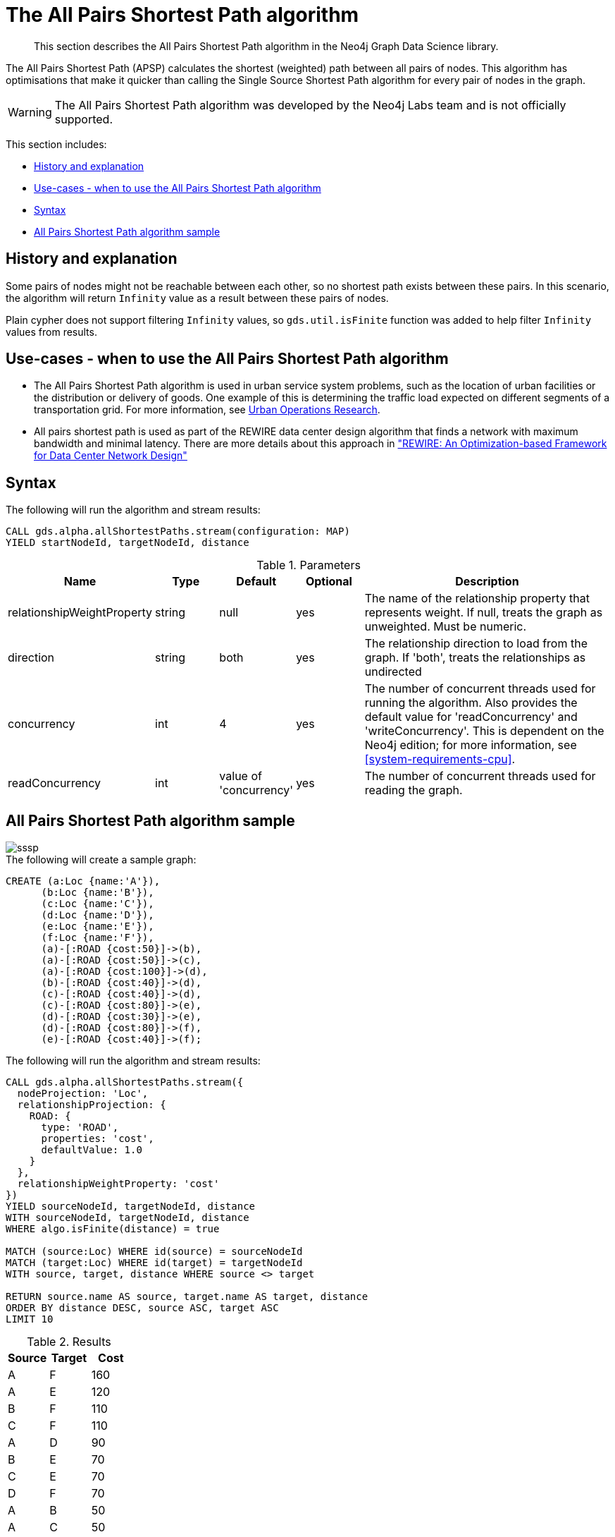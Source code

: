 [[labs-algorithm-all-pairs-shortest-path]]
= The All Pairs Shortest Path algorithm

[abstract]
--
This section describes the All Pairs Shortest Path algorithm in the Neo4j Graph Data Science library.
--

The All Pairs Shortest Path (APSP) calculates the shortest (weighted) path between all pairs of nodes.
This algorithm has optimisations that make it quicker than calling the Single Source Shortest Path algorithm for every pair of nodes in the graph.

[WARNING]
--
The All Pairs Shortest Path algorithm was developed by the Neo4j Labs team and is not officially supported.
--

This section includes:

* <<algorithm-all-pairs-shortest-path-context, History and explanation>>
* <<algorithm-all-pairs-shortest-path-usecase, Use-cases - when to use the All Pairs Shortest Path algorithm>>
* <<algorithm-all-pairs-shortest-path-syntax, Syntax>>
* <<algorithm-all-pairs-shortest-path-sample, All Pairs Shortest Path algorithm sample>>


[[algorithm-all-pairs-shortest-path-context]]
== History and explanation

// tag::explanation[]
Some pairs of nodes might not be reachable between each other, so no shortest path exists between these pairs.
In this scenario, the algorithm will return `Infinity` value as a result between these pairs of nodes.
// end::explanation[]

Plain cypher does not support filtering `Infinity` values, so `gds.util.isFinite` function was added to help filter `Infinity` values from results.


[[algorithm-all-pairs-shortest-path-usecase]]
== Use-cases - when to use the All Pairs Shortest Path algorithm

// tag::use-case[]

* The All Pairs Shortest Path algorithm is used in urban service system problems, such as the location of urban facilities or the distribution or delivery of goods.
  One example of this is determining the traffic load expected on different segments of a transportation grid.
  For more information, see http://web.mit.edu/urban_or_book/www/book/[Urban Operations Research^].
* All pairs shortest path is used as part of the REWIRE data center design algorithm that finds a network with maximum bandwidth and minimal latency.
  There are more details about this approach in https://cs.uwaterloo.ca/research/tr/2011/CS-2011-21.pdf["REWIRE: An Optimization-based Framework for Data Center Network Design"^]

// end::use-case[]


[[algorithm-all-pairs-shortest-path-syntax]]
== Syntax
.The following will run the algorithm and stream results:
[source, cypher]
----
CALL gds.alpha.allShortestPaths.stream(configuration: MAP)
YIELD startNodeId, targetNodeId, distance
----

.Parameters
[opts="header",cols="1,1,1,1,4"]
|===
| Name                          | Type    | Default                | Optional | Description
| relationshipWeightProperty    | string  | null                   | yes      | The name of the relationship property that represents weight. If null, treats the graph as unweighted. Must be numeric.
| direction                     | string  | both                   | yes      | The relationship direction to load from the graph. If 'both', treats the relationships as undirected
| concurrency                   | int     | 4                      | yes      | The number of concurrent threads used for running the algorithm. Also provides the default value for 'readConcurrency' and 'writeConcurrency'. This is dependent on the Neo4j edition; for more information, see <<system-requirements-cpu>>.
| readConcurrency               | int     | value of 'concurrency' | yes      | The number of concurrent threads used for reading the graph.
|===


[[algorithm-all-pairs-shortest-path-sample]]
== All Pairs Shortest Path algorithm sample

image::sssp.png[]

.The following will create a sample graph:
[source, cypher]
----
CREATE (a:Loc {name:'A'}),
      (b:Loc {name:'B'}),
      (c:Loc {name:'C'}),
      (d:Loc {name:'D'}),
      (e:Loc {name:'E'}),
      (f:Loc {name:'F'}),
      (a)-[:ROAD {cost:50}]->(b),
      (a)-[:ROAD {cost:50}]->(c),
      (a)-[:ROAD {cost:100}]->(d),
      (b)-[:ROAD {cost:40}]->(d),
      (c)-[:ROAD {cost:40}]->(d),
      (c)-[:ROAD {cost:80}]->(e),
      (d)-[:ROAD {cost:30}]->(e),
      (d)-[:ROAD {cost:80}]->(f),
      (e)-[:ROAD {cost:40}]->(f);

----

.The following will run the algorithm and stream results:
[source, cypher]
----
CALL gds.alpha.allShortestPaths.stream({
  nodeProjection: 'Loc',
  relationshipProjection: {
    ROAD: {
      type: 'ROAD',
      properties: 'cost',
      defaultValue: 1.0
    }
  },
  relationshipWeightProperty: 'cost'
})
YIELD sourceNodeId, targetNodeId, distance
WITH sourceNodeId, targetNodeId, distance
WHERE algo.isFinite(distance) = true

MATCH (source:Loc) WHERE id(source) = sourceNodeId
MATCH (target:Loc) WHERE id(target) = targetNodeId
WITH source, target, distance WHERE source <> target

RETURN source.name AS source, target.name AS target, distance
ORDER BY distance DESC, source ASC, target ASC
LIMIT 10
----

.Results
[opts="header",cols="1,1,1"]
|===
| Source | Target | Cost
| A      | F      | 160
| A      | E      | 120
| B      | F      | 110
| C      | F      | 110
| A      | D      | 90
| B      | E      | 70
| C      | E      | 70
| D      | F      | 70
| A      | B      | 50
| A      | C      | 50
|===

This query returned the top 10 pairs of nodes that are the furthest away from each other.
F and E appear to be quite distant from the others.

For now, only single-source shortest path support loading the relationship as undirected, but we can use Cypher loading to help us solve this.
Undirected graph can be represented as https://en.wikipedia.org/wiki/Bidirected_graph[Bidirected graph], which is a directed graph in which the reverse of every relationship is also a relationship.

We do not have to save this reversed relationship, we can project it using *Cypher loading*.
Note that relationship query does not specify direction of the relationship.
This is applicable to all other algorithms that use Cypher loading.

.The following will run the algorithm, treating the graph as undirected:
[source, cypher]
----
CALL gds.alpha.allShortestPaths.stream({
  nodeQuery:'MATCH (n:Loc) RETURN id(n) as id',
  relationshipQuery:'MATCH (n:Loc)-[r:ROAD]-(p:Loc) RETURN id(n) as source, id(p) as target, r.cost as weight',
  relationshipWeightProperty: 'cost'
})
YIELD sourceNodeId, targetNodeId, distance
WITH sourceNodeId, targetNodeId, distance
WHERE algo.isFinite(distance) = true

MATCH (source:Loc) WHERE id(source) = sourceNodeId
MATCH (target:Loc) WHERE id(target) = targetNodeId
WITH source, target, distance WHERE source <> target

RETURN source.name AS source, target.name AS target, distance
ORDER BY distance DESC
LIMIT 10
----

.Results
[opts="header",cols="1,1,1"]
|===
| Source | Target | Cost
| A      | F      | 160
| F      | A      | 160
| A      | E      | 120
| E      | A      | 120
| B      | F      | 110
| C      | F      | 110
| F      | B      | 110
| F      | C      | 110
| A      | D      | 90
| D      | A      | 90
|===